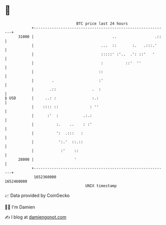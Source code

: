 * 👋

#+begin_example
                                   BTC price last 24 hours                    
               +------------------------------------------------------------+ 
         31000 |                                   ..                 .::   | 
               |                              ...  ::       :.   .:::.'     | 
               |                              :::::' :'..  .': ::'   '      | 
               |                              :          ::'  ''            | 
               |                             ::                             | 
               |        .                    :'                             | 
               |       .::                .  :                              | 
   $ USD       |     ..: :                :.:                               | 
               |    :::: ::              : ''                               | 
               |      :'  :           .:.:                                  | 
               |          :.    ..    : :'                                  | 
               |          ':  .:::   :                                      | 
               |           ':.'  ::.::                                      | 
               |            :'    ::                                        | 
         28000 |                  '                                         | 
               +------------------------------------------------------------+ 
                1652360000                                        1652460000  
                                       UNIX timestamp                         
#+end_example
📈 Data provided by CoinGecko

🧑‍💻 I'm Damien

✍️ I blog at [[https://www.damiengonot.com][damiengonot.com]]
